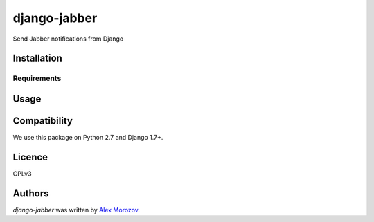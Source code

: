django-jabber
=============

Send Jabber notifications from Django

Installation
------------

Requirements
^^^^^^^^^^^^

Usage
-----

Compatibility
-------------

We use this package on Python 2.7 and Django 1.7+.

Licence
-------

GPLv3

Authors
-------

`django-jabber` was written by `Alex Morozov <inductor2000@mail.ru>`_.
